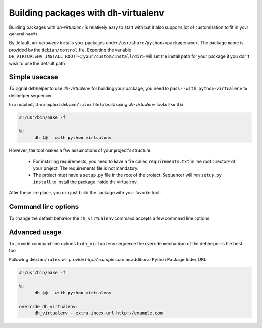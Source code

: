 ======================================
 Building packages with dh-virtualenv
======================================

Building packages with *dh-virtualenv* is relatively easy to start
with but it also supports lot of customization to fit in your general
needs.

By default, *dh-virtualenv* installs your packages under
``/usr/share/python/<packagename>``. The package name is provided by
the ``debian/control`` file. Exporting the variable ``DH_VIRTUALENV_INSTALL_ROOT=</your/custom/install/dir>`` 
will set the install path for your package if you don't wish to use 
the default path.

Simple usecase
==============

To signal debhelper to use *dh-virtualenv* for building your
package, you need to pass ``--with python-virtualenv`` to debhelper
sequencer.

In a nutshell, the simplest ``debian/rules`` file to build using
*dh-virtualenv* looks like this:

.. code-block:: make

  #!/usr/bin/make -f

  %:
  	dh $@ --with python-virtualenv

However, the tool makes a few assumptions of your project's structure:

 * For installing requirements, you need to have a file called
   ``requirements.txt`` in the root directory of your project. The
   requirements file is not mandatory.
 * The project must have a ``setup.py`` file in the root of the
   project. Sequencer will run ``setup.py install`` to install the
   package inside the virtualenv.

After these are place, you can just build the package with your
favorite tool!

Command line options
====================

To change the default behavior the ``dh_virtualenv`` command accepts a
few command line options:

.. cmdoption:: -p <package>, --package <package>

   Act on the package named *<package>*

.. cmdoption:: -N <package>, --no-package <package>

   Do not act on the specified package

.. cmdoption:: -v, --verbose

   Turn on verbose mode. This has a few effects: it sets root logger
   level to ``DEBUG`` and passes verbose flag to ``pip`` when
   installing packages. This can also be provided using the standard
   ``DH_VERBOSE`` environment variable.

.. cmdoption:: --extra-index-url <url>

   Use extra index url *<url>* when running ``pip`` to install
   packages. This can be provided multiple times to pass multiple URLs
   to ``pip``. This is useful if you for example have a private Python
   Package Index.

.. cmdoption:: --preinstall <package>

   Package to install before processing the requirements. This flag
   can be used to provide a package that is installed by ``pip``
   before processing requirements file. This is handy if you need to
   install for example a custom setup script or other packages needed
   to parse ``setup.py``. This flag can be provided multiple times to
   pass multiple packages for pre-install.

.. cmdoption:: --pypi-url <URL>

   Base URL of the PyPI server. This flag can be used to pass in a
   custom URL to a PyPI mirror. It's useful if you for example have an
   internal mirror of the PyPI or you run a special instance that only
   exposes selected packages of PyPI. If this is not provided, the
   default will be whatever ``pip`` uses as default (usually
   ``http://pypi.python.org/simple``).

.. cmdoption:: --setuptools

   Use setuptools instead of distribute in the virtualenv

.. cmdoption:: --no-test

   Skip running ``python setup.py test`` after dependencies and the
   package is installed. This is useful if the Python code is packaged
   using distutils and not setuptools.

.. cmdoption:: --python <path>

   Use a specific Python interpreter found in ``path`` as the
   interpreter for the virtualenv. Default is to use the system
   default, usually ``/usr/bin/python``.

.. cmdoption:: --builtin-venv

   Enable the use of the build-in ``venv`` module, i.e. use ``python
   -m venv`` to create the virtualenv. For this to work, requires
   Python 3.4 or later to be used, e.g. by using the option ``--python
   /usr/bin/python3.4``. (Python 3.3 has the ``venv`` module, but
   virtualenvs created with Python 3.3 are not bootstrapped with
   setuptools or pip.)


Advanced usage
==============

To provide command line options to ``dh_virtualenv`` sequence the
override mechanism of the debhelper is the best tool.

Following ``debian/rules`` will provide *http://example.com* as
additional Python Package Index URI:

.. code-block:: make

  #!/usr/bin/make -f

  %:
  	dh $@ --with python-virtualenv

  override_dh_virtualenv:
  	dh_virtualenv --extra-index-url http://example.com
